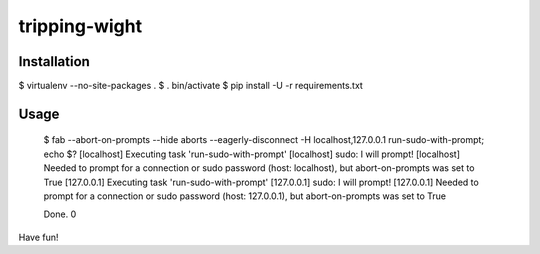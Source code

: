 tripping-wight
==============

Installation
------------

$ virtualenv --no-site-packages .
$ . bin/activate
$ pip install -U -r requirements.txt

Usage
-----

        $ fab --abort-on-prompts --hide aborts --eagerly-disconnect -H localhost,127.0.0.1 run-sudo-with-prompt; echo $?
        [localhost] Executing task 'run-sudo-with-prompt'
        [localhost] sudo: I will prompt!
        [localhost] Needed to prompt for a connection or sudo password (host: localhost), but abort-on-prompts was set to True
        [127.0.0.1] Executing task 'run-sudo-with-prompt'
        [127.0.0.1] sudo: I will prompt!
        [127.0.0.1] Needed to prompt for a connection or sudo password (host: 127.0.0.1), but abort-on-prompts was set to True

        Done.
        0

Have fun!
